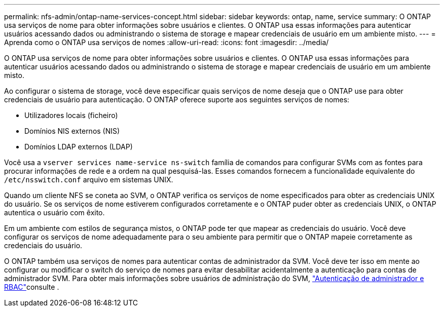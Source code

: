 ---
permalink: nfs-admin/ontap-name-services-concept.html 
sidebar: sidebar 
keywords: ontap, name, service 
summary: O ONTAP usa serviços de nome para obter informações sobre usuários e clientes. O ONTAP usa essas informações para autenticar usuários acessando dados ou administrando o sistema de storage e mapear credenciais de usuário em um ambiente misto. 
---
= Aprenda como o ONTAP usa serviços de nomes
:allow-uri-read: 
:icons: font
:imagesdir: ../media/


[role="lead"]
O ONTAP usa serviços de nome para obter informações sobre usuários e clientes. O ONTAP usa essas informações para autenticar usuários acessando dados ou administrando o sistema de storage e mapear credenciais de usuário em um ambiente misto.

Ao configurar o sistema de storage, você deve especificar quais serviços de nome deseja que o ONTAP use para obter credenciais de usuário para autenticação. O ONTAP oferece suporte aos seguintes serviços de nomes:

* Utilizadores locais (ficheiro)
* Domínios NIS externos (NIS)
* Domínios LDAP externos (LDAP)


Você usa a `vserver services name-service ns-switch` família de comandos para configurar SVMs com as fontes para procurar informações de rede e a ordem na qual pesquisá-las. Esses comandos fornecem a funcionalidade equivalente do `/etc/nsswitch.conf` arquivo em sistemas UNIX.

Quando um cliente NFS se coneta ao SVM, o ONTAP verifica os serviços de nome especificados para obter as credenciais UNIX do usuário. Se os serviços de nome estiverem configurados corretamente e o ONTAP puder obter as credenciais UNIX, o ONTAP autentica o usuário com êxito.

Em um ambiente com estilos de segurança mistos, o ONTAP pode ter que mapear as credenciais do usuário. Você deve configurar os serviços de nome adequadamente para o seu ambiente para permitir que o ONTAP mapeie corretamente as credenciais do usuário.

O ONTAP também usa serviços de nomes para autenticar contas de administrador da SVM. Você deve ter isso em mente ao configurar ou modificar o switch do serviço de nomes para evitar desabilitar acidentalmente a autenticação para contas de administrador SVM. Para obter mais informações sobre usuários de administração do SVM, link:../authentication/index.html["Autenticação de administrador e RBAC"]consulte .
